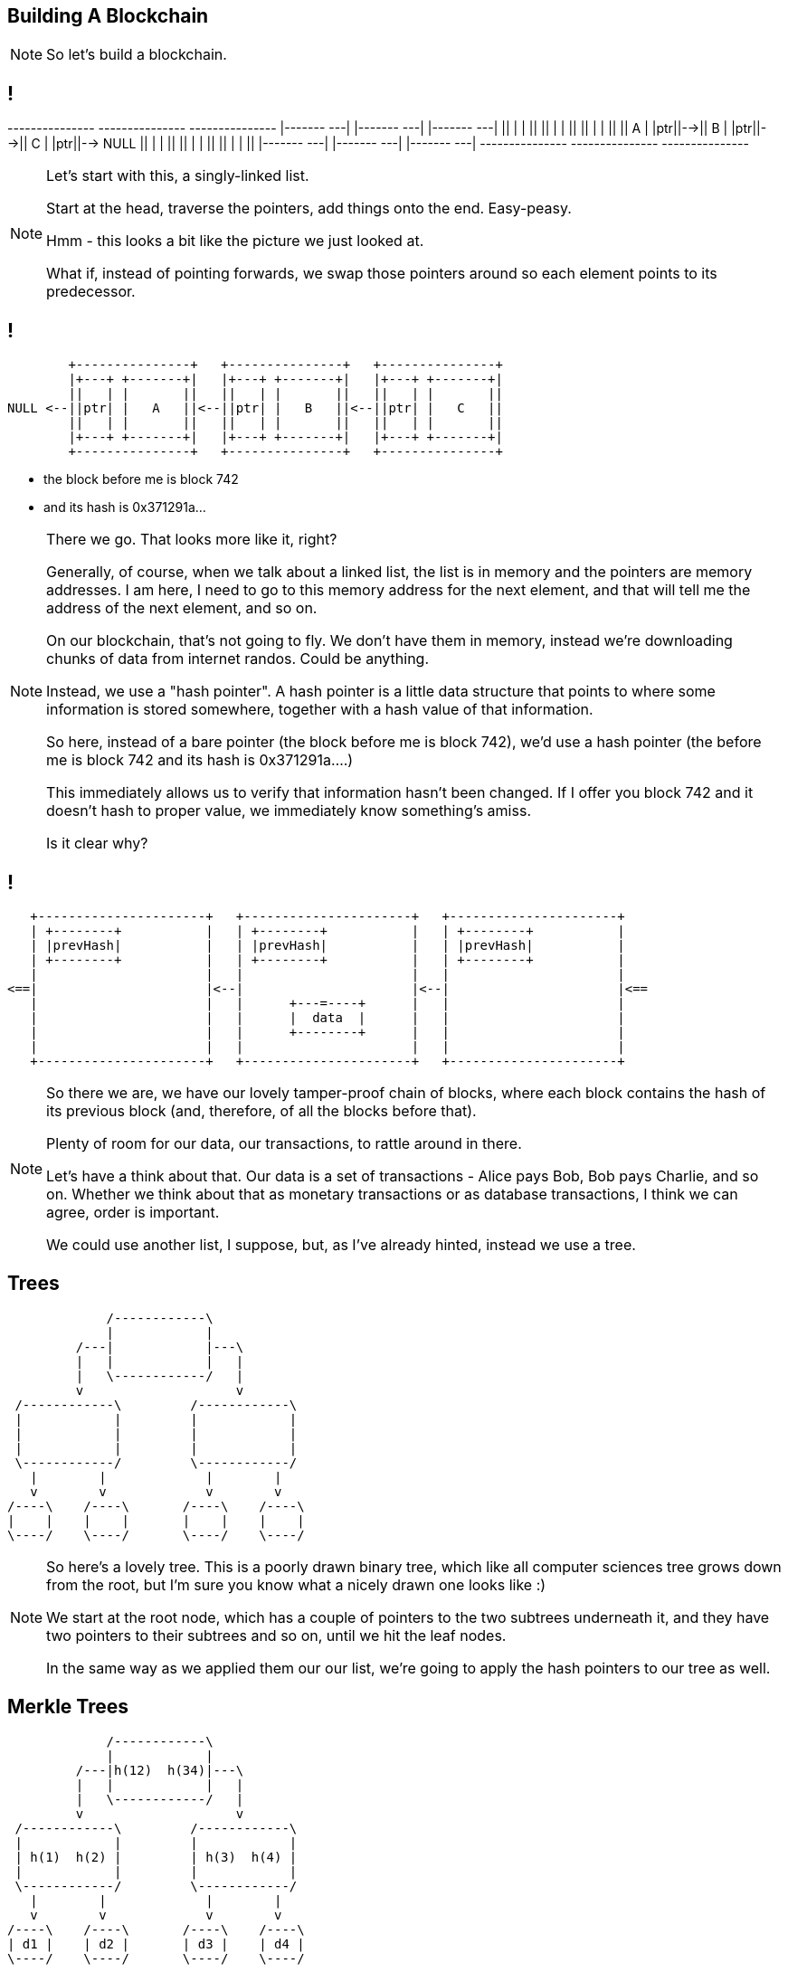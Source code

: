 == Building A Blockchain

[NOTE.speaker]
--
So let's build a blockchain.
--

== !

[ditaa, "linked-list", "svg"]
--

+---------------+   +---------------+   +---------------+
|+-------+ +---+|   |+-------+ +---+|   |+-------+ +---+|
||       | |   ||   ||       | |   ||   ||       | |   ||
||   A   | |ptr||-->||   B   | |ptr||-->||   C   | |ptr||--> NULL
||       | |   ||   ||       | |   ||   ||       | |   ||
|+-------+ +---+|   |+-------+ +---+|   |+-------+ +---+|
+---------------+   +---------------+   +---------------+

--

[NOTE.speaker]
--
Let's start with this, a singly-linked list.

Start at the head, traverse the pointers, add things onto the end. Easy-peasy.

Hmm - this looks a bit like the picture we just looked at.


What if, instead of pointing forwards, we swap those pointers around so each element points to its predecessor.
--

== !

[ditaa, "reverse-linked-list", "svg"]
--

        +---------------+   +---------------+   +---------------+
        |+---+ +-------+|   |+---+ +-------+|   |+---+ +-------+|
        ||   | |       ||   ||   | |       ||   ||   | |       ||
NULL <--||ptr| |   A   ||<--||ptr| |   B   ||<--||ptr| |   C   ||
        ||   | |       ||   ||   | |       ||   ||   | |       ||
        |+---+ +-------+|   |+---+ +-------+|   |+---+ +-------+|
        +---------------+   +---------------+   +---------------+

--

[%step]
* the block before me is block 742
* and its hash is 0x371291a...


[NOTE.speaker]
--
There we go. That looks more like it, right?

Generally, of course, when we talk about a linked list, the list is in memory and the pointers are memory addresses.  I am here, I need to go to this memory address for the next element, and that will tell me the address of the next element, and so on.

On our blockchain, that's not going to fly. We don't have them in memory, instead we're downloading chunks of data from internet randos. Could be anything.

Instead, we use a "hash pointer".  A hash pointer is a little data structure that points to where some information is stored somewhere, together with a hash value of that information.

So here, instead of a bare pointer (the block before me is block 742), we'd use a hash pointer (the before me is block 742 and its hash is 0x371291a....)

This immediately allows us to verify that information hasn't been changed.  If I offer you block 742 and it doesn't hash to proper value, we immediately know something's amiss.

Is it clear why?
--

== !

[ditaa, "hash-linked-list", "svg"]
--
    +----------------------+   +----------------------+   +----------------------+
    | +--------+           |   | +--------+           |   | +--------+           |
    | |prevHash|           |   | |prevHash|           |   | |prevHash|           |
    | +--------+           |   | +--------+           |   | +--------+           |
    |                      |   |                      |   |                      |
 <==|                      |<--|                      |<--|                      |<==
    |                      |   |      +---=----+      |   |                      |
    |                      |   |      |  data  |      |   |                      |
    |                      |   |      +--------+      |   |                      |
    |                      |   |                      |   |                      |
    +----------------------+   +----------------------+   +----------------------+
--

[NOTE.speaker]
--
So there we are, we have our lovely tamper-proof chain of blocks, where each block contains the hash of its previous block (and, therefore, of all the blocks before that).

Plenty of room for our data, our transactions, to rattle around in there.

Let's have a think about that.  Our data is a set of transactions - Alice pays Bob, Bob pays Charlie, and so on.  Whether we think about that as monetary transactions or as database transactions, I think we can agree, order is important.

We could use another list, I suppose, but, as I've already hinted, instead we use a tree.
--

[data-transition=none]
== Trees

[ditaa, "tree","svg"]
--
             /------------\
             |            |
         /---|            |---\
         |   |            |   |
         |   \------------/   |
         v                    v
 /------------\         /------------\
 |            |         |            |
 |            |         |            |
 |            |         |            |
 \------------/         \------------/
   |        |             |        |
   v        v             v        v
/----\    /----\       /----\    /----\
|    |    |    |       |    |    |    |
\----/    \----/       \----/    \----/
--

[NOTE.speaker]
--
So here's a lovely tree.  This is a poorly drawn binary tree, which like all computer sciences tree grows down from the root, but I'm sure you know what a nicely drawn one looks like :)

We start at the root node, which has a couple of pointers to the two subtrees underneath it, and they have two pointers to their subtrees and so on, until we hit the leaf nodes.

In the same way as we applied them our our list, we're going to apply the hash pointers to our tree as well.
--

[data-transition=none, %notitle]
== Merkle Trees

[ditaa, "merkle-tree","svg"]
--
             /------------\
             |            |
         /---|h(12)  h(34)|---\
         |   |            |   |
         |   \------------/   |
         v                    v
 /------------\         /------------\
 |            |         |            |
 | h(1)  h(2) |         | h(3)  h(4) |
 |            |         |            |
 \------------/         \------------/
   |        |             |        |
   v        v             v        v
/----\    /----\       /----\    /----\
| d1 |    | d2 |       | d3 |    | d4 |
\----/    \----/       \----/    \----/
--

[NOTE.speaker]
--
Suppose we have some lumps of data - these lumps are the leaves of our tree. We can organise the lumps in pairs, then for each pair we build a little data structure that has two hash pointers, one for each of the blocks. These data structures are the next level of the tree.

Then, like all good computer science problems, we recurse! We group the hash pairs into groups of two, and build another layer of hash pairs above that.  And so on and so on until we're down to a single block, the root node of the tree.

This whole thing is a Merkle Tree, named for its inventor a chap called Ralph Merkle. A lifelong Californian Merkle studied at UC Berkley and then at Stanford in the 70s, was a cryptographer, developing an early example of public key cryptography while still a student, he actually invented cryptographic hashing, as well as these trees. More recently, he's taken that turn into full-on California white man wacko, "researching" cryonics, nanotechnology, and working at Ray Kurtzweil's Singularity University.  (Older audience members are probably more familiar with the work of his wife, Carol Shaw, who wrote Super Breakout and River Raid for the Atari 2600.)

In the same way as the linked list, this makes the tree tamper proof.  If some of the data at the bottom gets jiggled around, the path of hashes to the root will fail.

The also gives us proof-of-membership.  If I present a piece of data, and the hashes of the path to the root, we can quickly establish if this bit of data does actually live in this tree.
--

[%notitle]
== That's how it fits together

image::shape-of-the-chain.svg[]

[NOTE.speaker]
--
These hash-pointer powered lists and trees help explain how this all organised and how we can be confident the data we have is untampered with.

However, it does nothing to tell us how the data got into the tree in the first place, or how the blocks are created.

--

